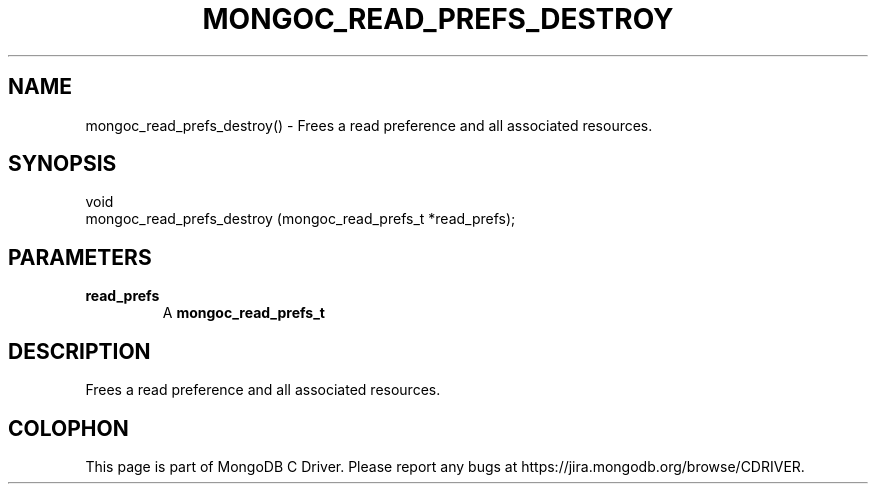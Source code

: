 .\" This manpage is Copyright (C) 2016 MongoDB, Inc.
.\" 
.\" Permission is granted to copy, distribute and/or modify this document
.\" under the terms of the GNU Free Documentation License, Version 1.3
.\" or any later version published by the Free Software Foundation;
.\" with no Invariant Sections, no Front-Cover Texts, and no Back-Cover Texts.
.\" A copy of the license is included in the section entitled "GNU
.\" Free Documentation License".
.\" 
.TH "MONGOC_READ_PREFS_DESTROY" "3" "2016\(hy10\(hy19" "MongoDB C Driver"
.SH NAME
mongoc_read_prefs_destroy() \- Frees a read preference and all associated resources.
.SH "SYNOPSIS"

.nf
.nf
void
mongoc_read_prefs_destroy (mongoc_read_prefs_t *read_prefs);
.fi
.fi

.SH "PARAMETERS"

.TP
.B
read_prefs
A
.B mongoc_read_prefs_t
.
.LP

.SH "DESCRIPTION"

Frees a read preference and all associated resources.


.B
.SH COLOPHON
This page is part of MongoDB C Driver.
Please report any bugs at https://jira.mongodb.org/browse/CDRIVER.